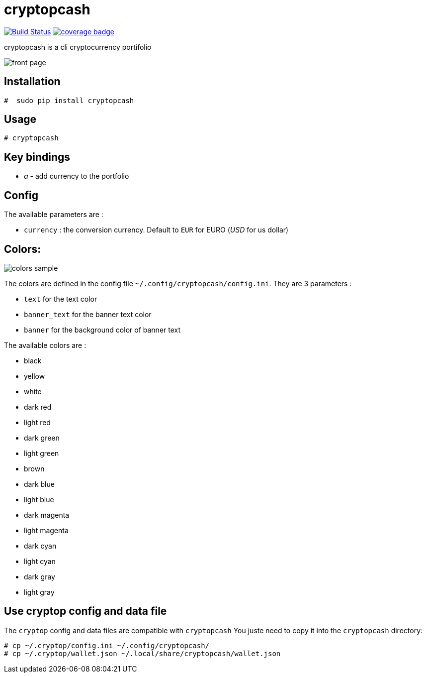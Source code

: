 cryptopcash
===========

image:https://travis-ci.org/rpesche/cryptopcash.svg?branch=master["Build Status", link="https://travis-ci.org/rpesche/cryptopcash"]
image:https://codecov.io/github/rpesche/cryptopcash/coverage.svg?branch=master["coverage badge",link="https://codecov.io/github/rpesche/cryptopcash?branch=master"]

cryptopcash is a cli cryptocurrency portifolio

image:images/cryptopcash.png[front page]

Installation
------------


----
#  sudo pip install cryptopcash
----


Usage
-----

----
# cryptopcash
----


Key bindings
------------

* 'a' - add currency to the portfolio


Config
------

The available parameters are :

* `currency` : the conversion currency. Default to `EUR` for EURO ('USD' for us dollar)


Colors:
------

image:images/colors.png[colors sample]

The colors are defined in the config file `~/.config/cryptopcash/config.ini`.
They are 3 parameters :

* `text` for the text color
* `banner_text` for the banner text color
* `banner` for the background color of banner text

The available colors are :

    * black
    * yellow
    * white
    * dark red
    * light red
    * dark green
    * light green
    * brown
    * dark blue
    * light blue
    * dark magenta
    * light magenta
    * dark cyan
    * light cyan
    * dark gray
    * light gray



Use cryptop config and data file
--------------------------------

The `cryptop` config and data files are compatible with `cryptopcash`
You juste need to copy it into the `cryptopcash` directory:

----
# cp ~/.cryptop/config.ini ~/.config/cryptopcash/
# cp ~/.cryptop/wallet.json ~/.local/share/cryptopcash/wallet.json
----
